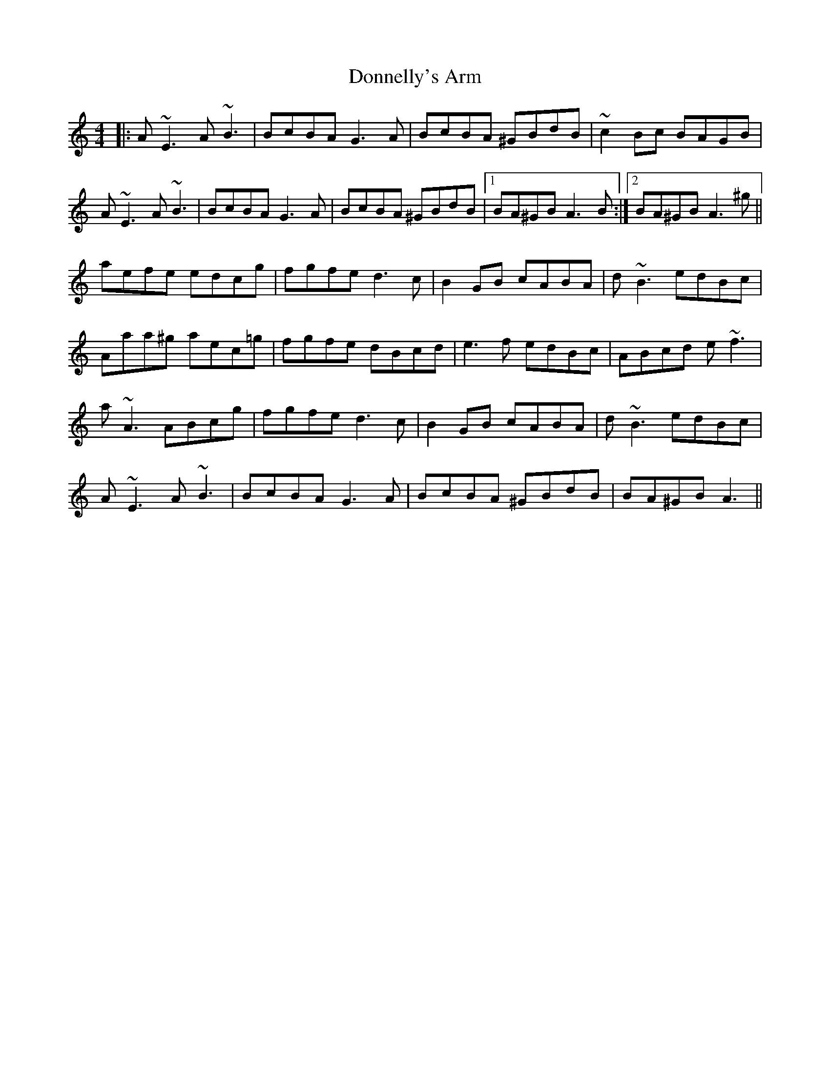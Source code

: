 X: 10484
T: Donnelly's Arm
R: reel
M: 4/4
K: Aminor
|:A~E3 A~B3|BcBA G3A|BcBA ^GBdB|~c2Bc BAGB|
A~E3 A~B3|BcBA G3A|BcBA ^GBdB|1 BA^GB A3B:|2 BA^GB A3^g||
aefe edcg|fgfe d3c|B2GB cABA|d~B3 edBc|
Aaa^g aec=g|fgfe dBcd|e3f edBc|ABcd e~f3|
a~A3 ABcg|fgfe d3c|B2GB cABA|d~B3 edBc|
A~E3 A~B3|BcBA G3A|BcBA ^GBdB|BA^GB A3||

